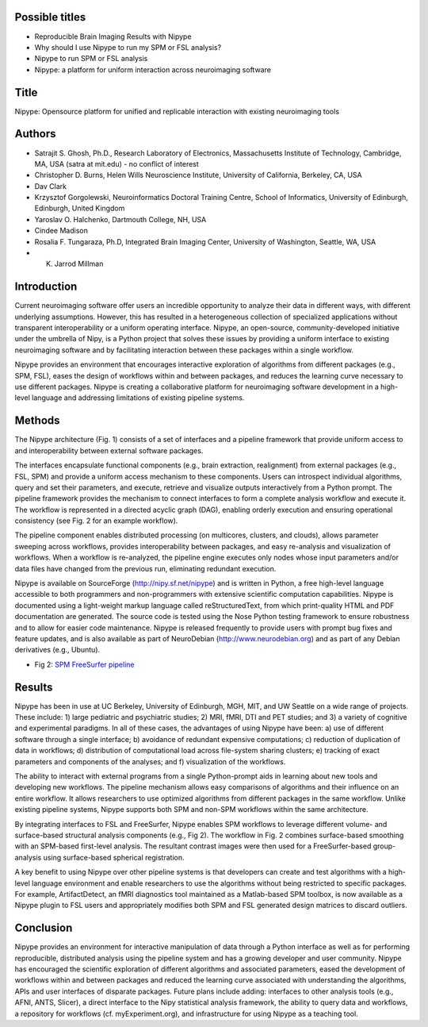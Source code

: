 Possible titles
---------------

* Reproducible Brain Imaging Results with Nipype
* Why should I use Nipype to run my SPM or FSL analysis?
* Nipype to run SPM or FSL analysis
* Nipype: a platform for uniform interaction across neuroimaging
  software

Title
-----
Nipype: Opensource platform for unified and replicable interaction with existing neuroimaging tools

 

Authors
-------

* Satrajit S. Ghosh, Ph.D., Research Laboratory of Electronics, Massachusetts
  Institute of Technology, Cambridge, MA, USA (satra at mit.edu) - no
  conflict of interest
* Christopher D. Burns, Helen Wills Neuroscience Institute, University
  of California, Berkeley, CA, USA
* Dav Clark
* Krzysztof Gorgolewski, Neuroinformatics Doctoral Training Centre, 
  School of Informatics, University of Edinburgh, Edinburgh, United Kingdom 
* Yaroslav O. Halchenko, Dartmouth College, NH, USA
* Cindee Madison
* Rosalia F. Tungaraza, Ph.D, Integrated Brain Imaging Center,
  University of Washington, Seattle, WA, USA
* K. Jarrod Millman


Introduction
------------

Current neuroimaging software offer users an incredible opportunity to
analyze their data in different ways, with different underlying
assumptions. However, this has resulted in a heterogeneous collection
of specialized applications without transparent interoperability or a
uniform operating interface. Nipype, an open-source,
community-developed initiative under the umbrella of Nipy, is a Python
project that solves these issues by providing a uniform interface to
existing neuroimaging software and by facilitating interaction between
these packages within a single workflow. 

Nipype provides an environment that encourages interactive exploration
of algorithms from different packages (e.g., SPM, FSL), eases the
design of workflows within and between packages, and reduces the
learning curve necessary to use different packages.  Nipype is
creating a collaborative platform for neuroimaging software
development in a high-level language and addressing limitations of
existing pipeline systems.


Methods
-------

The Nipype architecture (Fig. 1) consists of a set of interfaces and a
pipeline framework that provide uniform access to and interoperability
between external software packages.

The interfaces encapsulate functional components (e.g., brain extraction, realignment)
from external packages (e.g., FSL, SPM) and provide a uniform access
mechanism to these components. Users can introspect individual
algorithms, query and set their parameters, and execute, retrieve and
visualize outputs interactively from a Python prompt. The pipeline
framework provides the mechanism to connect interfaces to form a
complete analysis workflow and execute it. The workflow is represented
in a directed acyclic graph (DAG), enabling orderly execution and
ensuring operational consistency (see Fig. 2 for an example
workflow).

The pipeline component enables distributed processing (on multicores,
clusters, and clouds), allows parameter sweeping across workflows,
provides interoperability between packages, and easy re-analysis and
visualization of workflows. When a workflow is re-analyzed, the
pipeline engine executes only nodes whose input parameters and/or data
files have changed from the previous run, eliminating redundant
execution.

Nipype is available on SourceForge (http://nipy.sf.net/nipype) and is
written in Python, a free high-level language accessible to both
programmers and non-programmers with extensive scientific computation
capabilities. Nipype is documented using a light-weight markup
language called reStructuredText, from which print-quality HTML and
PDF documentation are generated.
The source code is tested using the Nose Python testing
framework to ensure robustness and to allow for easier code
maintenance. Nipype is released frequently to provide users with
prompt bug fixes and feature updates, and is also available as part of
NeuroDebian (http://www.neurodebian.org) and as part of any Debian
derivatives (e.g., Ubuntu).


* Fig 2: `SPM FreeSurfer pipeline <http://dl.dropbox.com/u/363467/fs_spm_graph.dot.png>`_


Results
-------

Nipype has been in use at UC Berkeley, University of Edinburgh, MGH,
MIT, and UW Seattle on a wide range of projects. These include: 1)
large pediatric and psychiatric studies; 2) MRI, fMRI, DTI and PET
studies; and 3) a variety of cognitive and experimental paradigms. In
all of these cases, the advantages of using Nipype have been: a) use
of different software through a single interface; b) avoidance of
redundant expensive computations; c) reduction of duplication of data
in workflows; d) distribution of computational load across file-system
sharing clusters; e) tracking of exact parameters and components of
the analyses; and f) visualization of the workflows.

The ability to interact with external programs from a single
Python-prompt aids in learning about new tools and developing new 
workflows. The pipeline mechanism allows easy comparisons of
algorithms and their influence on an entire workflow. It
allows researchers to use optimized algorithms from different packages
in the same workflow. Unlike existing pipeline systems, Nipype
supports both SPM and non-SPM workflows within the same architecture.

By integrating interfaces to FSL and FreeSurfer, Nipype enables SPM
workflows to leverage different volume- and surface-based structural
analysis components (e.g., Fig 2). The workflow in Fig. 2 combines
surface-based smoothing with an SPM-based first-level analysis. The
resultant contrast images were then used for a FreeSurfer-based
group-analysis using surface-based spherical registration.

A key benefit to using Nipype over other pipeline systems is that
developers can create and test algorithms with a high-level language
environment and enable researchers to use the algorithms without being
restricted to specific packages. For example, ArtifactDetect, an fMRI
diagnostics tool maintained as a Matlab-based SPM toolbox, is
now available as a Nipype plugin to FSL users and appropriately
modifies both SPM and FSL generated design matrices to discard
outliers.

Conclusion
----------

Nipype provides an environment for interactive manipulation of data
through a Python interface as well as for performing reproducible,
distributed analysis using the pipeline system and has a growing
developer and user community. Nipype has encouraged the scientific
exploration of different algorithms and associated parameters, eased
the development of workflows within and between packages and reduced
the learning curve associated with understanding the algorithms, APIs
and user interfaces of disparate packages. Future plans include
adding: interfaces to other analysis tools (e.g., AFNI, ANTS, Slicer),
a direct interface to the Nipy statistical analysis framework, the
ability to query data and workflows, a repository for workflows
(cf. myExperiment.org), and infrastructure for using Nipype as a
teaching tool.

